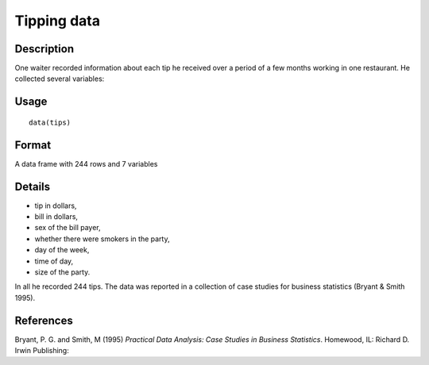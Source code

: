 +--------------------------------------+--------------------------------------+
| tips                                 |
| R Documentation                      |
+--------------------------------------+--------------------------------------+

Tipping data
------------

Description
~~~~~~~~~~~

One waiter recorded information about each tip he received over a period
of a few months working in one restaurant. He collected several
variables:

Usage
~~~~~

::

    data(tips)

Format
~~~~~~

A data frame with 244 rows and 7 variables

Details
~~~~~~~

-  tip in dollars,

-  bill in dollars,

-  sex of the bill payer,

-  whether there were smokers in the party,

-  day of the week,

-  time of day,

-  size of the party.

In all he recorded 244 tips. The data was reported in a collection of
case studies for business statistics (Bryant & Smith 1995).

References
~~~~~~~~~~

Bryant, P. G. and Smith, M (1995) *Practical Data Analysis: Case Studies
in Business Statistics*. Homewood, IL: Richard D. Irwin Publishing:
